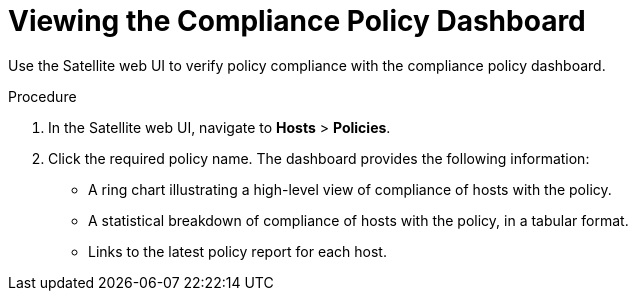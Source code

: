 [id='viewing-the-complience-policy-dashboard_{context}']
= Viewing the Compliance Policy Dashboard

Use the Satellite web UI to verify policy compliance with the compliance policy dashboard.

.Procedure

. In the Satellite web UI, navigate to *Hosts* > *Policies*.
. Click the required policy name. The dashboard provides the following information:
* A ring chart illustrating a high-level view of compliance of hosts with the policy.
* A statistical breakdown of compliance of hosts with the policy, in a tabular format.
* Links to the latest policy report for each host.
